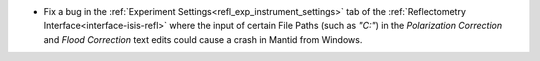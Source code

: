 - Fix a bug in the :ref:`Experiment Settings<refl_exp_instrument_settings>` tab of the :ref:`Reflectometry Interface<interface-isis-refl>` where the input of certain File Paths (such as `"C:"`) in the `Polarization Correction` and `Flood Correction` text edits could cause a crash in Mantid from Windows.
